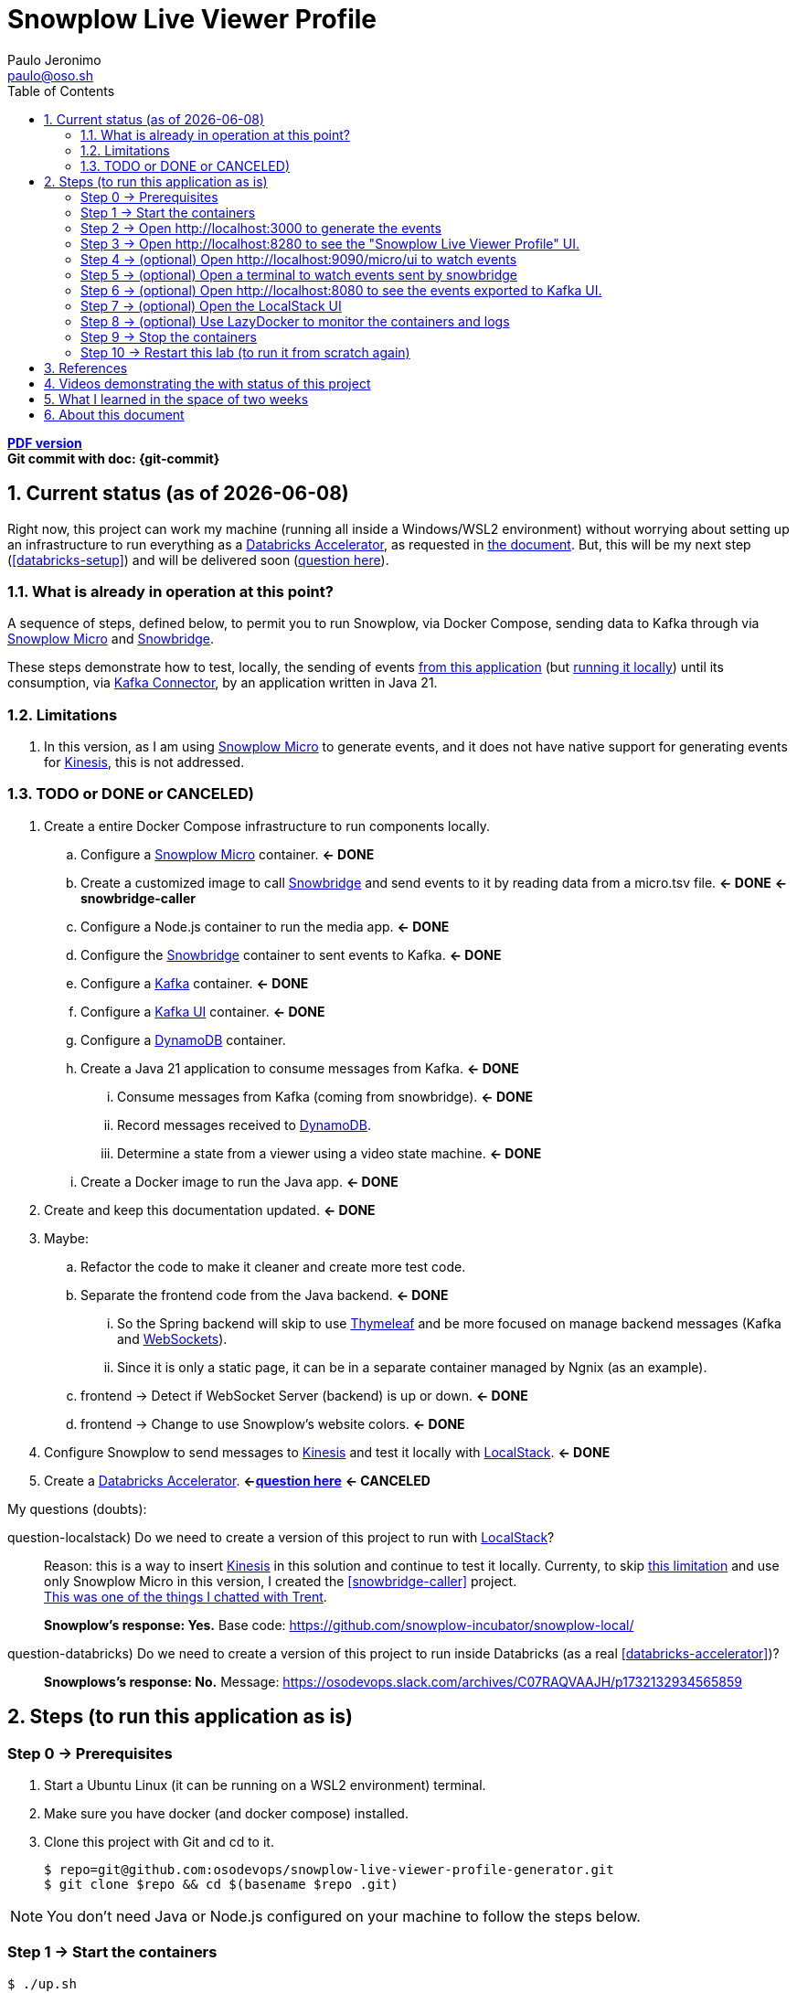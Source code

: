 = Snowplow Live Viewer Profile
Paulo Jeronimo <paulo@oso.sh>
:icons: font
:idprefix:
:idseparator: -
:imagesdir: images
:numbered:
:sectanchors:
:source-highlighter: rouge
:toc: left
ifdef::backend-pdf[]
:toc-title!:
:toc: macro
endif::[]
ifdef::backend-html5[]
:nofooter:
endif::[]
// Other attributes
:DatabricksAccelerator: <<databricks-accelerator,Databricks Accelerator>>
:SnowplowMicro: https://docs.snowplow.io/docs/testing-debugging/snowplow-micro/[Snowplow Micro]
:Snowbridge: https://docs.snowplow.io/docs/destinations/forwarding-events/snowbridge/[Snowbridge]
:Kinesis: https://aws.amazon.com/kinesis/[Kinesis]
:Kafka: https://kafka.apache.org/[Kafka]
:KafkaUI: https://github.com/kafbat/kafka-ui[Kafka UI]
:KafkaConnector: https://docs.confluent.io/platform/current/connect/kafka_connectors.html[Kafka Connector]
:DynamoDB: https://docs.aws.amazon.com/amazondynamodb/latest/developerguide/DynamoDBLocal.DownloadingAndRunning.html[DynamoDB]
:LocalStack: https://www.localstack.cloud/[LocalStack]
:Thymeleaf: https://docs.spring.io/spring-framework/reference/web/webmvc-view/mvc-thymeleaf.html[Thymeleaf]
:WebSockets: https://docs.spring.io/spring-framework/reference/web/websocket.html[WebSockets]
:LazyDocker: https://github.com/jesseduffield/lazydocker[LazyDocker]

ifdef::backend-pdf[]
[.text-center]
*Author: {author} ({email})* +
*Git commit with doc: {git-commit}* +
*link:README.html[HTML version]*

****
toc::[]
****
endif::[]
ifdef::backend-html5[]
[.text-center]
*link:README.pdf[PDF version]* +
*Git commit with doc: {git-commit}*
endif::[]

<<<
== Current status (as of {docdate})

Right now, this project can work my machine (running all inside a Windows/WSL2 environment) without worrying about setting up an infrastructure to run everything as a {DatabricksAccelerator}, as requested in link:requirements.pdf[the document]. But, this will be my next step (<<databricks-setup>>) and will be delivered soon (<<question-databricks,question here>>).

=== What is already in operation at this point?

A sequence of steps, defined below, to permit you to run Snowplow, via Docker Compose, sending data to Kafka through via {SnowplowMicro} and {Snowbridge}.

These steps demonstrate how to test, locally, the sending of events https://snowplow-incubator.github.io/snowplow-javascript-tracker-examples/media/[from this application] (but <<step1,running it locally>>) until its consumption, via {KafkaConnector}, by an application written in Java 21.

=== Limitations

. [[limitation1]] In this version, as I am using {SnowplowMicro} to generate events, and it does not have native support for generating events for {Kinesis}, this is not addressed.

<<<
=== TODO or [line-through]#DONE or CANCELED#)

. Create a entire Docker Compose infrastructure to run components locally.
.. [line-through]#Configure a {SnowplowMicro} container#. *<- DONE*
.. [[snowbridge-caller]] [line-through]#Create a customized image to call {Snowbridge} and send events to it by reading data from a micro.tsv file#. *<- DONE* *<- snowbridge-caller*
.. [line-through]#Configure a Node.js container to run the media app#. *<- DONE*
.. [line-through]#Configure the {Snowbridge} container to sent events to Kafka.# *<- DONE*
.. [line-through]#Configure a {Kafka} container#. *<- DONE*
.. [line-through]#Configure a {KafkaUI} container#. *<- DONE*
.. Configure a {DynamoDB} container.
.. [line-through]#Create a Java 21 application to consume messages from Kafka#. *<- DONE*
... [line-through]#Consume messages from Kafka (coming from snowbridge)#. *<- DONE*
... Record messages received to {DynamoDB}.
... [line-through]#Determine a state from a viewer using a video state machine#. *<- DONE*
.. [line-through]#Create a Docker image to run the Java app#. *<- DONE*
. [line-through]#Create and keep this documentation updated#. *<- DONE*
. Maybe:
.. Refactor the code to make it cleaner and create more test code.
.. [line-through]#Separate the frontend code from the Java backend#. *<- DONE*
... So the Spring backend will skip to use {Thymeleaf} and be more focused on manage backend messages (Kafka and {WebSockets}).
... Since it is only a static page, it can be in a separate container managed by Ngnix (as an example).
.. [line-through]#frontend -> Detect if WebSocket Server (backend) is up or down#. *<- DONE*
.. [line-through]#frontend -> Change to use Snowplow's website colors#. *<- DONE*
. [line-through]#Configure Snowplow to send messages to {Kinesis} and test it locally with {LocalStack}#. *<- DONE*
. [[databricks-setup]] [line-through]#Create a {DatabricksAccelerator}. *<-<<question-databricks,question here>>#* *<- CANCELED*

<<<
.My questions (doubts):
****
[[question-localstack]] question-localstack) Do we need to create a version of this project to run with {LocalStack}?::
Reason: this is a way to insert {Kinesis} in this solution and continue to test it locally. Currenty, to skip <<limitation1,this limitation>> and use only Snowplow Micro in this version, I created the <<snowbridge-caller>> project. +
https://osodevops.slack.com/archives/C07RAQVAAJH/p1731493555873649?thread_ts=1731453220.008699&cid=C07RAQVAAJH[This was one of the things I chatted with Trent].
+
*Snowplow's response: Yes.* Base code: https://github.com/snowplow-incubator/snowplow-local/

[[question-databricks]] question-databricks) Do we need to create a version of this project to run inside Databricks (as a real <<databricks-accelerator>>)?::
*Snowplows's response: No.* Message: https://osodevops.slack.com/archives/C07RAQVAAJH/p1732132934565859
****

<<<
== Steps (to run this application as is)
:numbered!:

[[step0]]
=== Step 0 -> Prerequisites

. Start a Ubuntu Linux (it can be running on a WSL2 environment) terminal.
. Make sure you have docker (and docker compose) installed.
. Clone this project with Git and cd to it.
+
[[github]]
[,console]
----
$ repo=git@github.com:osodevops/snowplow-live-viewer-profile-generator.git
$ git clone $repo && cd $(basename $repo .git)
----

NOTE: You don't need Java or Node.js configured on your machine to follow the steps below.

[[step1]]
=== Step 1 -> Start the containers

[,console]
----
$ ./up.sh
----

[[step2]]
=== Step 2 -> Open http://localhost:3000 to generate the events

After open this link, configure the collector endpoint:

image:js-tracker-1.png[]

Open the "Custom media tracking demo":

image:js-tracker-2.png[]

You will get a page like this one:

image:js-tracker-3.png[]

[[step3]]
=== Step 3 -> Open http://localhost:8280 to see the "Snowplow Live Viewer Profile" UI.

See details on the <<video2>>.

[[step4]]
=== Step 4 -> (optional) Open http://localhost:9090/micro/ui to watch events

You will get a page like this one:

image:micro-ui.png[]

[[step5]]
=== Step 5 -> (optional) Open a terminal to watch events sent by snowbridge

To watch the number of events sent by snowbridge, type:

[,console]
----
$ ./data/snowbridge.watch.sh
----

[[step6]]
=== Step 6 -> (optional) Open http://localhost:8080 to see the events exported to {KafkaUI}.

See details on the <<video1>>.

[[step7]]

=== Step 7 -> (optional) Open the {LocalStack} UI

Open https://app.localstack.cloud/inst/default/overview.

=== Step 8 -> (optional) Use {LazyDocker} to monitor the containers and logs

[[step9]]
=== Step 9 -> Stop the containers

To stop all the containers:

[,console]
----
$ ./down.sh
----

[[step10]]
=== Step 10 -> Restart this lab (to run it from scratch again)

To restart this lab:

[,console]
----
$ ./restart.sh
----

[WARNING]
.Warnings:
====
. Make sure you call the script `down.sh` before calling `restart.sh`.
. The script `restart.sh` will call the script `clean.sh` as its firts step.
. The script `clean.sh` will destroy any data generated by these containers.
====

:numbered:
<<<
== References

. [[databricks-accelerator]] *databricks-acelerator*:
.. https://github.com/databricks-industry-solutions/
.. https://www.databricks.com/solutions/accelerators

== Videos demonstrating the with status of this project

* [[video2]] *video2 ->* https://www.youtube.com/watch?v=CZ5gGOPkGtY -> Published on YouTube (unlisted) on Nov 18, 2024.
* [[video1]] *video1 ->* https://www.youtube.com/watch?v=94U1-Ryjv20 -> Published on YouTube (unlisted) on Nov 11, 2024.

<<<
== What I learned in the space of two weeks

Since beginning this project on November 4 and working with Snowplow for about two weeks (by November 18), I've gained some insight into the tool. I've discovered that it's incredibly useful for collecting behavioral data from applications running across various environments. Before diving into the solution requested by Snowplow (as documented here), I decided to experiment with it on a personal project: https://github.com/paulojeronimo/venom-bot1[a WhatsApp chatbot I built in JavaScript]. I plan to write an article about that experience soon.

As for this web application, creating this solution gave me a good initial insight into the power that Snowplow offers. It was not easy, however, to set up a local structure to make it work only on the machine. However, I have good experience with Docker, Docker Compose, Bash, JavaScript, and Java. All of this, added to the documentation provided by Snowplow, helped me build this solution.

Initially, I was particularly intrigued by the fact that Snowbridge did not always produce the same output every time I gave it https://github.com/osodevops/snowplow-live-viewer-profile-generator/blob/main/data/samples/micro.1.tsv[an input file] and asked it to generate the events (in stdout) according to https://github.com/osodevops/snowplow-live-viewer-profile-generator/blob/main/labs/snowbridge-transform/script.6.js[the transformation I configured]. The events generated by it, in this output, were out of order, and, in my head, https://github.com/osodevops/snowplow-live-viewer-profile-generator/blob/main/labs/snowbridge-transform/README.adoc?plain=1#L71[a warning] light went off that this would be a problem for processing the state that a viewer would be in. I spent a good amount of time developing https://github.com/osodevops/snowplow-live-viewer-profile-generator/tree/main/labs/snowbridge-transform[a lab to understand this]. Apparently (I haven't investigated it yet) this should be implemented by implementing multiple threads within Snowbridge. But, to avoid spending too much time trying to understand this, I https://github.com/osodevops/snowplow-live-viewer-profile-generator/blob/13a49d332c9c3d5fabdbf4fd195fbed99eed48f2/compose.yaml#L19[reduced its call time in snobridge-caller by just 1 second]. Then, the result was exactly what I expected.

So far, learning from Snowplow has been a lot of fun. I hope to learn even more about it so I can continue to help your team with whatever they need.

From now on I will focus on the implementation that will save the records from Kafka to DynamoDB. I will give more feedback when I finish this.

<<<
== About this document

This document is written in AsciiDoc format.
Its source code is the file `README.adoc` (inside the GitHub repo of <<github,the project>>).

The script `README.sh` generates the files `README.html` and `README.pdf`.
